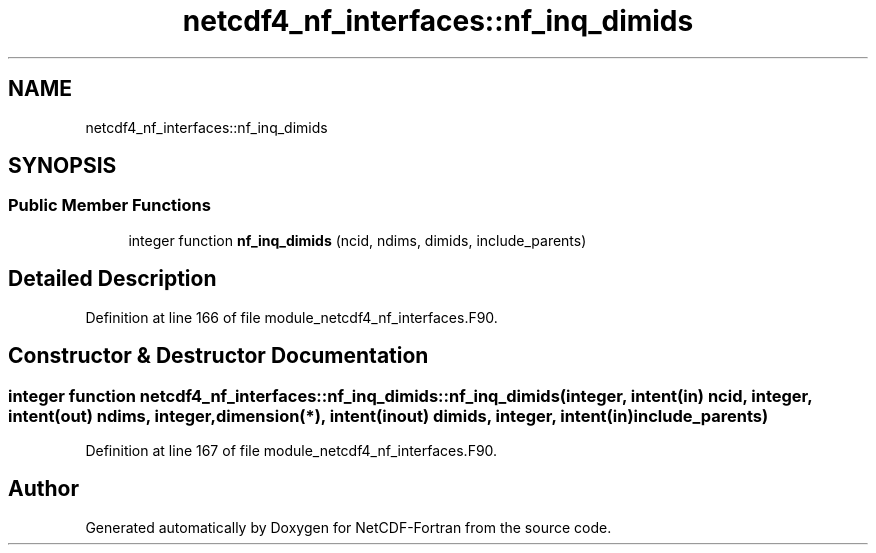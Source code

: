 .TH "netcdf4_nf_interfaces::nf_inq_dimids" 3 "Wed Jan 17 2018" "Version 4.5.0-development" "NetCDF-Fortran" \" -*- nroff -*-
.ad l
.nh
.SH NAME
netcdf4_nf_interfaces::nf_inq_dimids
.SH SYNOPSIS
.br
.PP
.SS "Public Member Functions"

.in +1c
.ti -1c
.RI "integer function \fBnf_inq_dimids\fP (ncid, ndims, dimids, include_parents)"
.br
.in -1c
.SH "Detailed Description"
.PP 
Definition at line 166 of file module_netcdf4_nf_interfaces\&.F90\&.
.SH "Constructor & Destructor Documentation"
.PP 
.SS "integer function netcdf4_nf_interfaces::nf_inq_dimids::nf_inq_dimids (integer, intent(in) ncid, integer, intent(out) ndims, integer, dimension(*), intent(inout) dimids, integer, intent(in) include_parents)"

.PP
Definition at line 167 of file module_netcdf4_nf_interfaces\&.F90\&.

.SH "Author"
.PP 
Generated automatically by Doxygen for NetCDF-Fortran from the source code\&.
